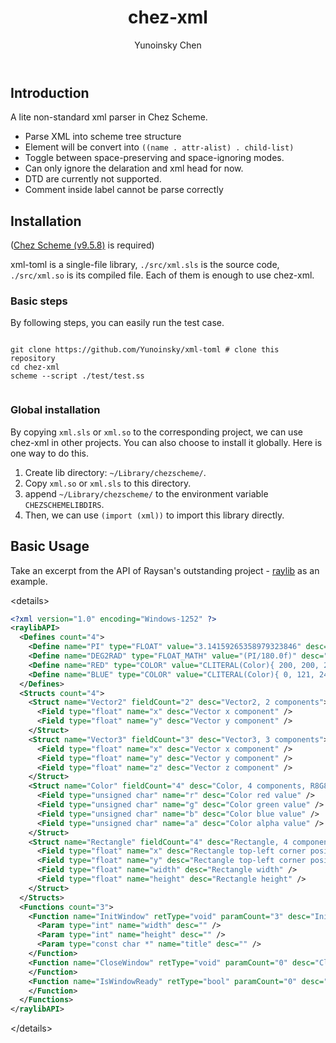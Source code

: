 #+TITLE: chez-xml

#+AUTHOR: Yunoinsky Chen


** Introduction

   A lite non-standard xml parser in Chez Scheme.

   - Parse XML into scheme tree structure
   - Element will be convert into ~((name . attr-alist) . child-list)~
   - Toggle between space-preserving and space-ignoring modes.
   - Can only ignore the delaration and xml head for now.
   - DTD are currently not supported.
   - Comment inside label cannot be parse correctly

** Installation

   ([[https://github.com/cisco/ChezScheme][Chez Scheme (v9.5.8)]] is required)

   xml-toml is a single-file library,
   ~./src/xml.sls~ is the source code,
   ~./src/xml.so~ is its compiled file.
   Each of them is enough to use chez-xml.

*** Basic steps

    By following steps,
    you can easily run the test case.

    #+begin_src shell
      
      git clone https://github.com/Yunoinsky/xml-toml # clone this repository
      cd chez-xml
      scheme --script ./test/test.ss

    #+end_src   

*** Global installation
    By copying ~xml.sls~ or ~xml.so~
    to the corresponding project, we can
    use chez-xml in other projects.
    You can also choose to install it globally.
    Here is one way to do this.

    1. Create lib directory: ~~/Library/chezscheme/~.
    2. Copy ~xml.so~ or ~xml.sls~ to this directory.
    3. append ~~/Library/chezscheme/~ to the environment variable ~CHEZSCHEMELIBDIRS~.
    4. Then, we can use ~(import (xml))~ to import this library directly.
    
** Basic Usage

   Take an excerpt from the API of Raysan's
   outstanding project - [[https://github.com/raysan5/raylib][raylib]] as an example.

   <details>
   #+begin_src xml
     <?xml version="1.0" encoding="Windows-1252" ?>
     <raylibAPI>
       <Defines count="4">
         <Define name="PI" type="FLOAT" value="3.14159265358979323846" desc="" />
         <Define name="DEG2RAD" type="FLOAT_MATH" value="(PI/180.0f)" desc="" />
         <Define name="RED" type="COLOR" value="CLITERAL(Color){ 200, 200, 200, 255 }" desc="Light Gray" />
         <Define name="BLUE" type="COLOR" value="CLITERAL(Color){ 0, 121, 241, 255 }" desc="Blue" />
       </Defines>
       <Structs count="4">
         <Struct name="Vector2" fieldCount="2" desc="Vector2, 2 components">
           <Field type="float" name="x" desc="Vector x component" />
           <Field type="float" name="y" desc="Vector y component" />
         </Struct>
         <Struct name="Vector3" fieldCount="3" desc="Vector3, 3 components">
           <Field type="float" name="x" desc="Vector x component" />
           <Field type="float" name="y" desc="Vector y component" />
           <Field type="float" name="z" desc="Vector z component" />
         </Struct>
         <Struct name="Color" fieldCount="4" desc="Color, 4 components, R8G8B8A8 (32bit)">
           <Field type="unsigned char" name="r" desc="Color red value" />
           <Field type="unsigned char" name="g" desc="Color green value" />
           <Field type="unsigned char" name="b" desc="Color blue value" />
           <Field type="unsigned char" name="a" desc="Color alpha value" />
         </Struct>
         <Struct name="Rectangle" fieldCount="4" desc="Rectangle, 4 components">
           <Field type="float" name="x" desc="Rectangle top-left corner position x" />
           <Field type="float" name="y" desc="Rectangle top-left corner position y" />
           <Field type="float" name="width" desc="Rectangle width" />
           <Field type="float" name="height" desc="Rectangle height" />
         </Struct>
       </Structs>
       <Functions count="3">
         <Function name="InitWindow" retType="void" paramCount="3" desc="Initialize window and OpenGL context">
           <Param type="int" name="width" desc="" />
           <Param type="int" name="height" desc="" />
           <Param type="const char *" name="title" desc="" />
         </Function>
         <Function name="CloseWindow" retType="void" paramCount="0" desc="Close window and unload OpenGL context">
         </Function>
         <Function name="IsWindowReady" retType="bool" paramCount="0" desc="Check if window has been initialized successfully">
         </Function>
       </Functions>
     </raylibAPI>  
   #+end_src
   </details>
